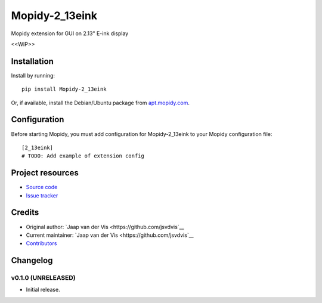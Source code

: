 ****************************
Mopidy-2_13eink
****************************

.. image:: https://img.shields.io/pypi/v/Mopidy-2_13eink.svg?style=flat
    :target: https://pypi.python.org/pypi/Mopidy-2_13eink/
    :alt: Latest PyPI version

.. image:: https://img.shields.io/travis/jsvdvis/mopidy-2_13eink/master.svg?style=flat
    :target: https://travis-ci.org/jsvdvis/mopidy-2_13eink
    :alt: Travis CI build status

.. image:: https://img.shields.io/coveralls/jsvdvis/mopidy-2_13eink/master.svg?style=flat
   :target: https://coveralls.io/r/jsvdvis/mopidy-2_13eink
   :alt: Test coverage

Mopidy extension for GUI on 2.13" E-ink display

<<WIP>>


Installation
============

Install by running::

    pip install Mopidy-2_13eink

Or, if available, install the Debian/Ubuntu package from `apt.mopidy.com
<http://apt.mopidy.com/>`_.


Configuration
=============

Before starting Mopidy, you must add configuration for
Mopidy-2_13eink to your Mopidy configuration file::

    [2_13eink]
    # TODO: Add example of extension config


Project resources
=================

- `Source code <https://github.com/jsvdvis/mopidy-2_13eink>`_
- `Issue tracker <https://github.com/jsvdvis/mopidy-2_13eink/issues>`_


Credits
=======

- Original author: `Jaap van der Vis <https://github.com/jsvdvis`__
- Current maintainer: `Jaap van der Vis <https://github.com/jsvdvis`__
- `Contributors <https://github.com/jsvdvis/mopidy-2_13eink/graphs/contributors>`_


Changelog
=========

v0.1.0 (UNRELEASED)
----------------------------------------

- Initial release.

